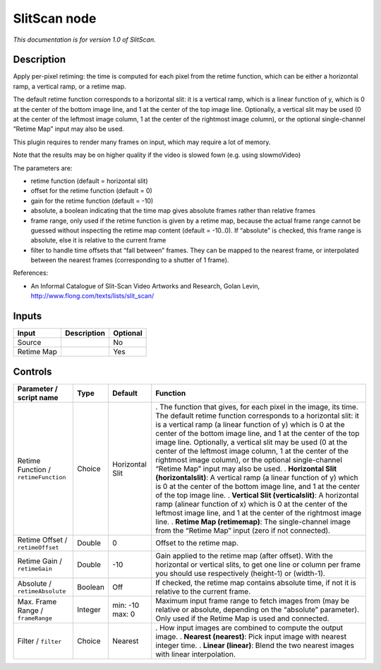 .. _net.sf.openfx.SlitScan:

SlitScan node
=============

|pluginIcon| 

*This documentation is for version 1.0 of SlitScan.*

Description
-----------

Apply per-pixel retiming: the time is computed for each pixel from the retime function, which can be either a horizontal ramp, a vertical ramp, or a retime map.

The default retime function corresponds to a horizontal slit: it is a vertical ramp, which is a linear function of y, which is 0 at the center of the bottom image line, and 1 at the center of the top image line. Optionally, a vertical slit may be used (0 at the center of the leftmost image column, 1 at the center of the rightmost image column), or the optional single-channel “Retime Map” input may also be used.

This plugin requires to render many frames on input, which may require a lot of memory.

Note that the results may be on higher quality if the video is slowed fown (e.g. using slowmoVideo)

The parameters are:

- retime function (default = horizontal slit)

- offset for the retime function (default = 0)

- gain for the retime function (default = -10)

- absolute, a boolean indicating that the time map gives absolute frames rather than relative frames

- frame range, only used if the retime function is given by a retime map, because the actual frame range cannot be guessed without inspecting the retime map content (default = -10..0). If “absolute” is checked, this frame range is absolute, else it is relative to the current frame

- filter to handle time offsets that “fall between” frames. They can be mapped to the nearest frame, or interpolated between the nearest frames (corresponding to a shutter of 1 frame).

References:

- An Informal Catalogue of Slit-Scan Video Artworks and Research, Golan Levin, http://www.flong.com/texts/lists/slit_scan/

Inputs
------

========== =========== ========
Input      Description Optional
========== =========== ========
Source                 No
Retime Map             Yes
========== =========== ========

Controls
--------

.. tabularcolumns:: |>{\raggedright}p{0.2\columnwidth}|>{\raggedright}p{0.06\columnwidth}|>{\raggedright}p{0.07\columnwidth}|p{0.63\columnwidth}|

.. cssclass:: longtable

==================================== ======= =============== =======================================================================================================================================================================================================================================================================================================================================================================================================================================================================================
Parameter / script name              Type    Default         Function
==================================== ======= =============== =======================================================================================================================================================================================================================================================================================================================================================================================================================================================================================
Retime Function / ``retimeFunction`` Choice  Horizontal Slit . The function that gives, for each pixel in the image, its time. The default retime function corresponds to a horizontal slit: it is a vertical ramp (a linear function of y) which is 0 at the center of the bottom image line, and 1 at the center of the top image line. Optionally, a vertical slit may be used (0 at the center of the leftmost image column, 1 at the center of the rightmost image column), or the optional single-channel “Retime Map” input may also be used.
                                                             . **Horizontal Slit (horizontalslit)**: A vertical ramp (a linear function of y) which is 0 at the center of the bottom image line, and 1 at the center of the top image line.
                                                             . **Vertical Slit (verticalslit)**: A horizontal ramp (alinear function of x) which is 0 at the center of the leftmost image line, and 1 at the center of the rightmost image line.
                                                             . **Retime Map (retimemap)**: The single-channel image from the “Retime Map” input (zero if not connected).
Retime Offset / ``retimeOffset``     Double  0               Offset to the retime map.
Retime Gain / ``retimeGain``         Double  -10             Gain applied to the retime map (after offset). With the horizontal or vertical slits, to get one line or column per frame you should use respectively (height-1) or (width-1).
Absolute / ``retimeAbsolute``        Boolean Off             If checked, the retime map contains absolute time, if not it is relative to the current frame.
Max. Frame Range / ``frameRange``    Integer min: -10 max: 0 Maximum input frame range to fetch images from (may be relative or absolute, depending on the “absolute” parameter). Only used if the Retime Map is used and connected.
Filter / ``filter``                  Choice  Nearest         . How input images are combined to compute the output image.
                                                             . **Nearest (nearest)**: Pick input image with nearest integer time.
                                                             . **Linear (linear)**: Blend the two nearest images with linear interpolation.
==================================== ======= =============== =======================================================================================================================================================================================================================================================================================================================================================================================================================================================================================

.. |pluginIcon| image:: net.sf.openfx.SlitScan.png
   :width: 10.0%
